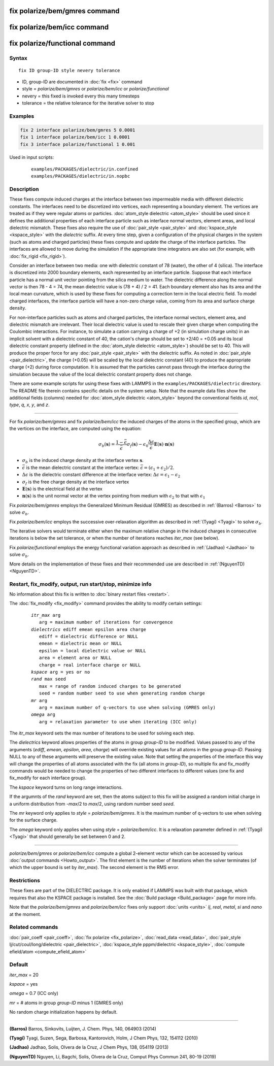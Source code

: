 .. index:: fix polarize/bem/gmres
.. index:: fix polarize/bem/icc
.. index:: fix polarize/functional

fix polarize/bem/gmres command
==============================

fix polarize/bem/icc command
============================

fix polarize/functional command
===============================

Syntax
""""""

.. parsed-literal::

   fix ID group-ID style nevery tolerance 

* ID, group-ID are documented in :doc:`fix <fix>` command
* style = *polarize/bem/gmres* or *polarize/bem/icc* or *polarize/functional*
* nevery = this fixed is invoked every this many timesteps
* tolerance = the relative tolerance for the iterative solver to stop


Examples
""""""""

.. code-block:: LAMMPS

   fix 2 interface polarize/bem/gmres 5 0.0001
   fix 1 interface polarize/bem/icc 1 0.0001
   fix 3 interface polarize/functional 1 0.001


Used in input scripts:

   .. parsed-literal::

      examples/PACKAGES/dielectric/in.confined
      examples/PACKAGES/dielectric/in.nopbc

Description
"""""""""""

These fixes compute induced charges at the interface between two
impermeable media with different dielectric constants. The interfaces
need to be discretized into vertices, each representing a boundary element.
The vertices are treated as if they were regular atoms or particles.
:doc:`atom_style dielectric <atom_style>` should be used since it defines
the additional properties of each interface particle such as
interface normal vectors, element areas, and local dielectric mismatch.
These fixes also require the use of :doc:`pair_style <pair_style>` and
:doc:`kspace_style <kspace_style>` with the *dielectric* suffix.
At every time step, given a configuration of the physical charges in the system
(such as atoms and charged particles) these fixes compute and update
the charge of the interface particles. The interfaces are allowed to move
during the simulation if the appropriate time integrators are also set (for example,
with :doc:`fix_rigid <fix_rigid>`).

Consider an interface between two media: one with dielectric constant
of 78 (water), the other of 4 (silica). The interface is discretized
into 2000 boundary elements, each represented by an interface particle. Suppose that
each interface particle has a normal unit vector pointing from the silica medium to water.
The dielectric difference along the normal vector is then 78 - 4 = 74,
the mean dielectric value is (78 + 4) / 2 = 41. Each boundary element
also has its area and the local mean curvature, which is used by these fixes
for computing a correction term in the local electric field.
To model charged interfaces, the interface particle will have a non-zero charge value,
coming from its area and surface charge density.

For non-interface particles such as atoms and charged particles,
the interface normal vectors, element area, and dielectric mismatch are
irrelevant. Their local dielectric value is used to rescale their given charge
when computing the Coulombic interactions. For instance, to simulate a cation 
carrying a charge of +2 (in simulation charge units) in an implicit solvent with 
a dielectric constant of 40, the cation's charge should be set to +2/40 = +0.05 and 
its local dielectric constant property (defined in the 
:doc:`atom_style dielectric <atom_style>`) should be set to 40. This will produce 
the proper force for any :doc:`pair_style <pair_style>` with the dielectric suffix. 
As noted in :doc:`pair_style <pair_dielectric>`, the charge (+0.05) will be scaled by the 
local dielectric constant (40) to produce the appropriate charge (+2) during 
force computation. It is assumed that the particles cannot pass through the interface 
during the simulation because the value of the local dielectric constant property 
does not change.

There are some example scripts for using these fixes
with LAMMPS in the ``examples/PACKAGES/dielectric`` directory. The README file
therein contains specific details on the system setup. Note that the example data files
show the additional fields (columns) needed for :doc:`atom_style dielectric <atom_style>`
beyond the conventional fields *id*, *mol*, *type*, *q*, *x*, *y*, and *z*.

----------

For fix *polarize/bem/gmres* and fix *polarize/bem/icc* the induced
charges of the atoms in the specified group, which are the vertices on
the interface, are computed using the equation:

.. math::

  \sigma_b(\mathbf{s}) = \dfrac{1 - \bar{\epsilon}}{\bar{\epsilon}}
     \sigma_f(\mathbf{s}) - \epsilon_0 \dfrac{\Delta \epsilon}{\bar{\epsilon}}
     \mathbf{E}(\mathbf{s}) \cdot \mathbf{n}(\mathbf{s})

* :math:`\sigma_b` is the induced charge density at the interface vertex :math:`\mathbf{s}`.
* :math:`\bar{\epsilon}` is the mean dielectric constant at the interface vertex: :math:`\bar{\epsilon} = (\epsilon_1 + \epsilon_2)/2`.
* :math:`\Delta \epsilon` is the dielectric constant difference at the interface vertex: :math:`\Delta \epsilon = \epsilon_1 - \epsilon_2`
* :math:`\sigma_f` is the free charge density at the interface vertex
* :math:`\mathbf{E}(\mathbf{s})` is the electrical field at the vertex
* :math:`\mathbf{n}(\mathbf{s})` is the unit normal vector at the vertex pointing from medium with :math:`\epsilon_2` to that with :math:`\epsilon_1`

Fix *polarize/bem/gmres* employs the Generalized Minimum Residual (GMRES)
as described in :ref:`(Barros) <Barros>` to solve :math:`\sigma_b`.

Fix *polarize/bem/icc* employs the successive over-relaxation algorithm
as described in :ref:`(Tyagi) <Tyagi>` to solve :math:`\sigma_b`.

The iterative solvers would terminate either when the maximum relative change
in the induced charges in consecutive iterations is below the set tolerance,
or when the number of iterations reaches *iter_max* (see below).

Fix *polarize/functional* employs the energy functional variation approach
as described in :ref:`(Jadhao) <Jadhao>` to solve :math:`\sigma_b`.


More details on the implementation of these fixes and their recommended use
are described in :ref:`(NguyenTD) <NguyenTD>`.


Restart, fix_modify, output, run start/stop, minimize info
""""""""""""""""""""""""""""""""""""""""""""""""""""""""""

No information about this fix is written to :doc:`binary restart files <restart>`.

The :doc:`fix_modify <fix_modify>` command provides the ability to modify certain 
settings:

  .. parsed-literal::
      *itr_max* arg
         arg = maximum number of iterations for convergence
      *dielectrics* ediff emean epsilon area charge
         ediff = dielectric difference or NULL
         emean = dielectric mean or NULL
         epsilon = local dielectric value or NULL
         area = element area or NULL
         charge = real interface charge or NULL
      *kspace* arg = yes or no
      *rand* max seed
         max = range of random induced charges to be generated
         seed = random number seed to use when generating random charge
      *mr* arg
         arg = maximum number of q-vectors to use when solving (GMRES only) 
      *omega* arg
         arg = relaxation parameter to use when iterating (ICC only)

The *itr_max* keyword sets the max number of iterations to be used for solving each step.

The *dielectrics* keyword allows properties of the atoms in group *group-ID* to be modified. Values passed to any of the arguments (*ediff*, *emean*, *epsilon*, *area*, *charge*) will override existing values for all atoms in the group *group-ID*. Passing NULL to any of these arguments will preserve the existing value. Note that setting the properties of the interface this way will change the properties of all atoms associated with the fix (all atoms in *group-ID*), so multiple fix and fix_modify commands would be needed to change the properties of two different interfaces to different values (one fix and fix_modify for each interface group).

The *kspace* keyword turns on long range interactions.

If the argumnts of the *rand* keyword are set, then the atoms subject to this fix will be assigned a random initial charge in a uniform distribution from -*max*/2 to *max*/2, using random number seed *seed*.

The *mr* keyword only applies to *style* = *polarize/bem/gmres*. It is the maximum number of q-vectors to use when solving for the surface charge.

The *omega* keyword only applies when using *style* = *polarize/bem/icc*. It is a relaxation parameter defined in :ref:`(Tyagi) <Tyagi>` that should generally be set between 0 and 2.

----------

*polarize/bem/gmres* or *polarize/bem/icc* compute a global 2-element vector
which can be accessed by various :doc:`output commands <Howto_output>`.
The first element is the number of iterations when the solver terminates
(of which the upper bound is set by *iter_max*). The second element is the RMS error.


Restrictions
""""""""""""

These fixes are part of the DIELECTRIC package.  It is only enabled
if LAMMPS was built with that package, which requires that also the
KSPACE package is installed.  See the :doc:`Build package
<Build_package>` page for more info.

Note that the *polarize/bem/gmres* and *polarize/bem/icc* fixes only support
:doc:`units <units>` *lj*, *real*, *metal*, *si* and *nano* at the moment.


Related commands
""""""""""""""""

:doc:`pair_coeff <pair_coeff>`, :doc:`fix polarize <fix_polarize>`, :doc:`read_data <read_data>`,
:doc:`pair_style lj/cut/coul/long/dielectric <pair_dielectric>`,
:doc:`kspace_style pppm/dielectric <kspace_style>`,
:doc:`compute efield/atom <compute_efield_atom>`

Default
"""""""

*iter_max* = 20

*kspace* = yes

*omega* = 0.7 (ICC only)

*mr* = \# atoms in group *group-ID* minus 1 (GMRES only)

No random charge initialization happens by default.


----------

.. _Barros:

**(Barros)** Barros, Sinkovits, Luijten, J. Chem. Phys, 140, 064903 (2014)

.. _Tyagi:

**(Tyagi)** Tyagi, Suzen, Sega, Barbosa, Kantorovich, Holm, J Chem Phys, 132, 154112 (2010)

.. _Jadhao:

**(Jadhao)** Jadhao, Solis, Olvera de la Cruz, J Chem Phys, 138, 054119 (2013)

.. _NguyenTD:

**(NguyenTD)** Nguyen, Li, Bagchi, Solis, Olvera de la Cruz, Comput Phys Commun 241, 80-19 (2019)

